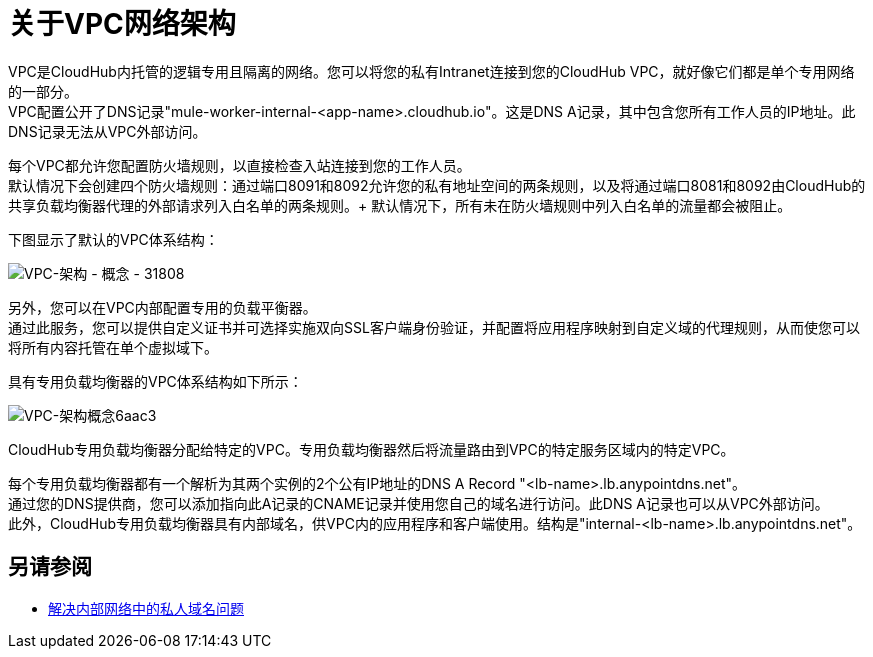 = 关于VPC网络架构

VPC是CloudHub内托管的逻辑专用且隔离的网络。您可以将您的私有Intranet连接到您的CloudHub VPC，就好像它们都是单个专用网络的一部分。 +
VPC配置公开了DNS记录"mule-worker-internal-<app-name>.cloudhub.io"。这是DNS A记录，其中包含您所有工作人员的IP地址。此DNS记录无法从VPC外部访问。

每个VPC都允许您配置防火墙规则，以直接检查入站连接到您的工作人员。 +
默认情况下会创建四个防火墙规则：通过端口8091和8092允许您的私有地址空间的两条规则，以及将通过端口8081和8092由CloudHub的共享负载均衡器代理的外部请求列入白名单的两条规则。+
默认情况下，所有未在防火墙规则中列入白名单的流量都会被阻止。

下图显示了默认的VPC体系结构：

image:vpc-architecture-concept-31808.png[VPC-架构 - 概念 -  31808]

另外，您可以在VPC内部配置专用的负载平衡器。 +
通过此服务，您可以提供自定义证书并可选择实施双向SSL客户端身份验证，并配置将应用程序映射到自定义域的代理规则，从而使您可以将所有内容托管在单个虚拟域下。

具有专用负载均衡器的VPC体系结构如下所示：

image:vpc-architecture-concept-6aac3.png[VPC-架构概念6aac3]

CloudHub专用负载均衡器分配给特定的VPC。专用负载均衡器然后将流量路由到VPC的特定服务区域内的特定VPC。

每个专用负载均衡器都有一个解析为其两个实例的2个公有IP地址的DNS A Record "<lb-name>.lb.anypointdns.net"。 +
通过您的DNS提供商，您可以添加指向此A记录的CNAME记录并使用您自己的域名进行访问。此DNS A记录也可以从VPC外部访问。 +
此外，CloudHub专用负载均衡器具有内部域名，供VPC内的应用程序和客户端使用。结构是"internal-<lb-name>.lb.anypointdns.net"。


== 另请参阅

*  link:/runtime-manager/resolve-private-domains-vpc-task[解决内部网络中的私人域名问题]
